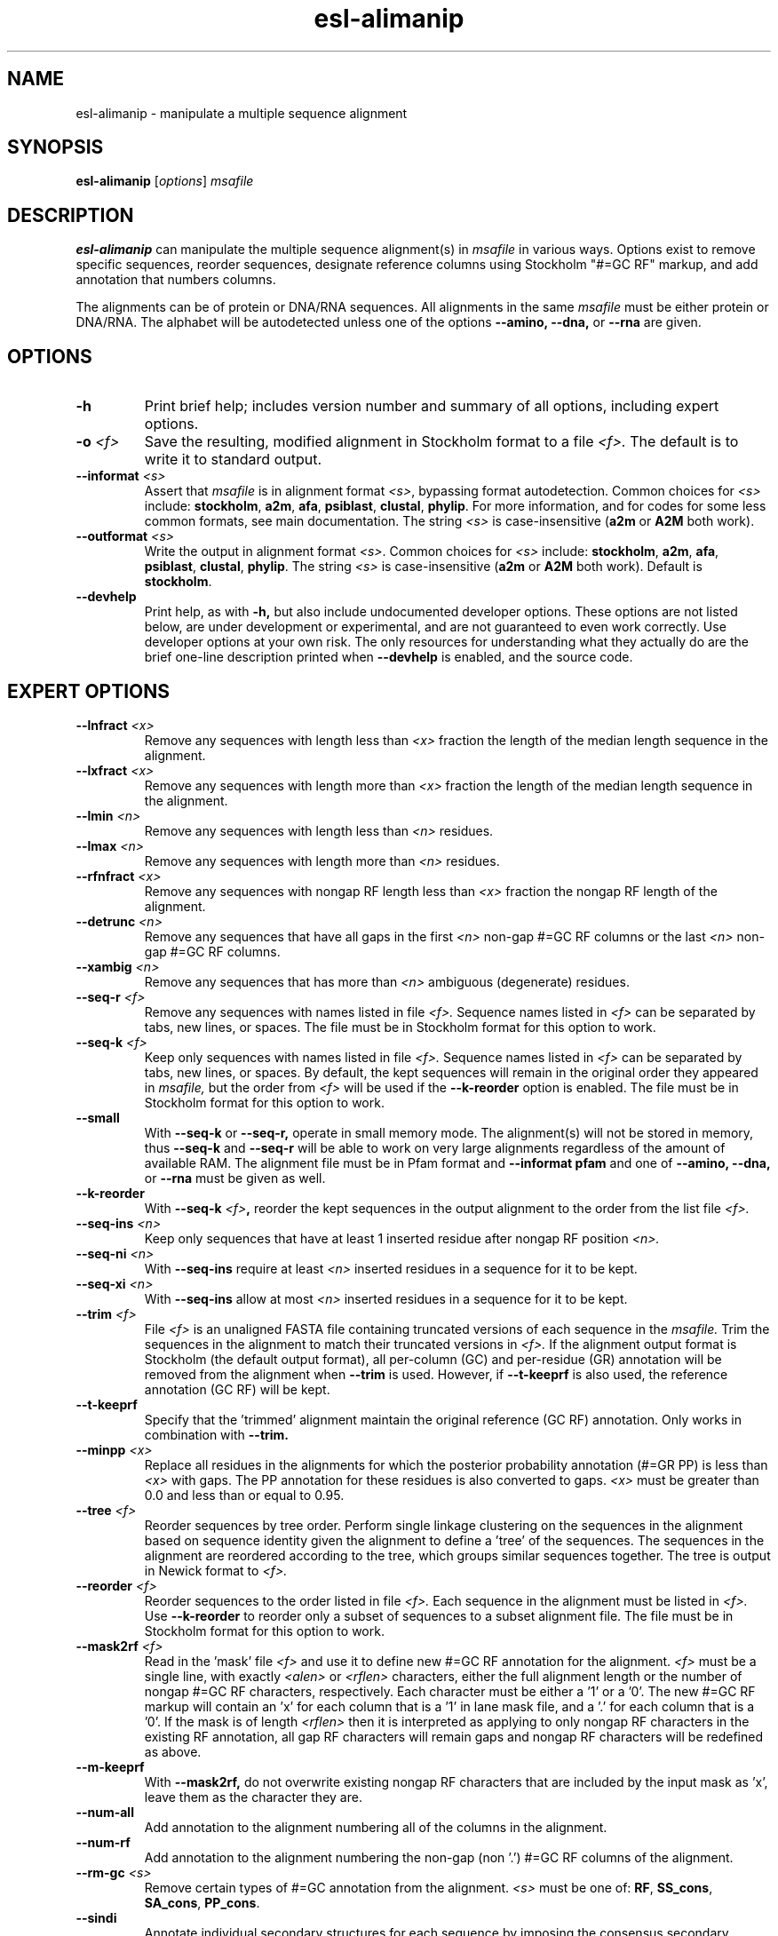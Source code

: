 .TH "esl\-alimanip" 1  "June 2018" "Easel 0.44" "Easel Manual"

.SH NAME
esl\-alimanip \- manipulate a multiple sequence alignment

.SH SYNOPSIS

.B esl\-alimanip
[\fIoptions\fR]
.I msafile

.SH DESCRIPTION

.B esl\-alimanip
can manipulate the multiple sequence alignment(s) in 
.I msafile
in various ways. Options exist to remove
specific sequences, reorder sequences, designate reference columns
using Stockholm "#=GC RF" markup, and add annotation that numbers
columns. 

.PP
The alignments can be of protein or DNA/RNA sequences. All alignments
in the same 
.I msafile
must be either protein or DNA/RNA. The alphabet will be autodetected
unless one of the options 
.B \-\-amino,
.B \-\-dna,
or 
.B \-\-rna 
are given. 



.SH OPTIONS

.TP
.B \-h 
Print brief help;  includes version number and summary of
all options, including expert options.

.TP
.BI \-o " <f>"
Save the resulting, modified alignment in Stockholm format to a file
.I <f>.
The default is to write it to standard output.

.TP 
.BI \-\-informat " <s>"
Assert that 
.I msafile
is in alignment format
.IR <s> ,
bypassing format autodetection.
Common choices for 
.I <s> 
include:
.BR stockholm , 
.BR a2m ,
.BR afa ,
.BR psiblast ,
.BR clustal ,
.BR phylip .
For more information, and for codes for some less common formats,
see main documentation.
The string
.I <s>
is case-insensitive (\fBa2m\fR or \fBA2M\fR both work).


.TP 
.BI \-\-outformat " <s>"
Write the output in alignment format
.IR <s> .
Common choices for 
.I <s> 
include:
.BR stockholm , 
.BR a2m ,
.BR afa ,
.BR psiblast ,
.BR clustal ,
.BR phylip .
The string
.I <s>
is case-insensitive (\fBa2m\fR or \fBA2M\fR both work).
Default is
.BR stockholm .

.TP
.B \-\-devhelp
Print help, as with  
.B \-h,
but also include undocumented developer options. These options are not
listed below, are under development or experimental, and are not
guaranteed to even work correctly. Use developer options at your own
risk. The only resources for understanding what they actually do are
the brief one-line description printed when
.B \-\-devhelp
is enabled, and the source code.

.SH EXPERT OPTIONS

.TP 
.BI \-\-lnfract " <x>"
Remove any sequences with length less than 
.I <x>
fraction the length of the median length sequence in the alignment.

.TP 
.BI \-\-lxfract " <x>"
Remove any sequences with length more than 
.I <x>
fraction the length of the median length sequence in the alignment.

.TP 
.BI \-\-lmin " <n>"
Remove any sequences with length less than 
.I <n>
residues.

.TP 
.BI \-\-lmax " <n>"
Remove any sequences with length more than 
.I <n>
residues.

.TP 
.BI \-\-rfnfract " <x>"
Remove any sequences with nongap RF length less than 
.I <x>
fraction the nongap RF length of the alignment.

.TP 
.BI \-\-detrunc " <n>"
Remove any sequences that have all gaps in the first 
.I <n>
non-gap #=GC RF columns or the last 
.I <n>
non-gap #=GC RF columns.

.TP 
.BI \-\-xambig " <n>"
Remove any sequences that has more than
.I <n>
ambiguous (degenerate) residues.

.TP 
.BI \-\-seq\-r " <f>"
Remove any sequences with names listed in file 
.I <f>.
Sequence names listed in 
.I <f>
can be separated by tabs, new lines, or spaces.
The file must be in Stockholm format for this option to work. 

.TP 
.BI \-\-seq\-k " <f>"
Keep only sequences with names listed in file 
.I <f>.
Sequence names listed in 
.I <f>
can be separated by tabs, new lines, or spaces.
By default, the kept sequences will remain in the original order
they appeared in 
.I msafile,
but the order from 
.I <f> 
will be used if the 
.B \-\-k\-reorder
option is enabled.
The file must be in Stockholm format for this option to work. 

.TP 
.B \-\-small
With
.B \-\-seq\-k 
or
.B \-\-seq\-r,
operate in small memory mode. 
The alignment(s) will not be stored in memory, thus
.B \-\-seq\-k 
and
.B \-\-seq\-r
will be able to work on very large alignments regardless
of the amount of available RAM.
The alignment file must be in Pfam
format and 
.B \-\-informat pfam
and one of
.B \-\-amino,
.B \-\-dna,
or
.B \-\-rna
must be given as well.

.TP 
.B \-\-k\-reorder
With
.BI \-\-seq\-k " <f>",
reorder the kept sequences in the output alignment to the order
from the list file
.I <f>.

.TP 
.BI \-\-seq\-ins " <n>"
Keep only sequences that have at least 1 inserted residue after 
nongap RF position 
.I <n>.

.TP 
.BI \-\-seq\-ni " <n>"
With 
.B \-\-seq\-ins
require at least 
.I <n> 
inserted residues in a sequence for it to be kept.

.TP 
.BI \-\-seq\-xi " <n>"
With 
.B \-\-seq\-ins
allow at most
.I <n> 
inserted residues in a sequence for it to be kept.

.TP 
.BI \-\-trim " <f>"
File 
.I <f>
is an unaligned FASTA file containing truncated versions of each
sequence in the 
.I msafile. 
Trim the sequences in the alignment to match their truncated versions
in 
.I <f>.
If the alignment output format is Stockholm (the default output
format), all per-column (GC) and per-residue (GR) annotation will be
removed from the alignment when
.B \-\-trim
is used. However, if 
.B \-\-t\-keeprf 
is also used, the reference annotation (GC RF) will be kept.

.TP 
.B \-\-t\-keeprf
Specify that the 'trimmed' alignment maintain the original
reference (GC RF) annotation. Only works in combination with 
.B \-\-trim.

.TP 
.BI \-\-minpp " <x>"
Replace all residues in the alignments for which the posterior
probability annotation (#=GR PP) is less than 
.I <x>
with gaps. The PP annotation for these residues is also converted to
gaps. 
.I <x>
must be greater than 0.0 and less than or equal to 0.95.

.TP 
.BI \-\-tree " <f>"
Reorder sequences by tree order. 
Perform single linkage clustering on the sequences in the alignment
based on sequence identity given the alignment to define a 'tree' 
of the sequences. The sequences in the alignment are reordered
according to the tree, which groups similar sequences together. The
tree is output in Newick format to 
.I <f>.

.TP 
.BI \-\-reorder " <f>"
Reorder sequences to the order listed in file 
.I <f>.
Each sequence in the alignment must be listed in 
.I <f>.
Use
.B \-\-k\-reorder
to reorder only a subset of sequences to a subset alignment file. 
The file must be in Stockholm format for this option to work. 

.TP 
.BI \-\-mask2rf " <f>"
Read in the 'mask' file 
.I <f>
and use it to define new #=GC RF annotation for the 
alignment.
.I <f>
must be a single line, with exactly 
.I <alen> 
or 
.I <rflen>
characters, either the full alignment length or the number of nongap #=GC RF characters, respectively.
Each character must be either a '1'
or a '0'. The new #=GC RF markup will contain an 'x' for each column
that is a '1' in lane mask file, and a '.' for each column that is a '0'. 
If the mask is of length
.I <rflen>
then it is interpreted as applying to only nongap RF characters in the
existing RF annotation, all gap RF characters will remain gaps and
nongap RF characters will be redefined as above.

.TP 
.BI \-\-m\-keeprf
With 
.B \-\-mask2rf,
do not overwrite existing nongap RF characters that are included by
the input mask as 'x', leave them as the character they are.

.TP 
.BI \-\-num\-all 
Add annotation to the alignment numbering all of the columns in the
alignment. 

.TP 
.BI \-\-num\-rf 
Add annotation to the alignment numbering the non-gap (non '.') #=GC
RF columns of the alignment. 

.TP 
.BI \-\-rm\-gc " <s>"
Remove certain types of #=GC annotation from the alignment. 
.I "<s>" 
must be one of:
.BR RF ,
.BR SS_cons ,
.BR SA_cons ,
.BR PP_cons .

.TP 
.BI \-\-sindi 
Annotate individual secondary structures for each sequence by imposing
the consensus secondary structure defined by the #=GC SS_cons
annotation. 

.TP 
.BI \-\-post2pp 
Update Infernal's cmalign 0.72-1.0.2 posterior probability "POST"
annotation to "PP" annotation, which is read by other miniapps,
including 
.B esl\-alimask
and 
.B esl\-alistat.

.TP
.B \-\-amino
Assert that the 
.I msafile 
contains protein sequences. 

.TP 
.B \-\-dna
Assert that the 
.I msafile 
contains DNA sequences. 

.TP 
.B \-\-rna
Assert that the 
.I msafile 
contains RNA sequences. 



.SH SEE ALSO

.nf
http://bioeasel.org/
.fi

.SH COPYRIGHT

.nf 
Copyright (C) 2018 Howard Hughes Medical Institute.
Freely distributed under the BSD open source license.
.fi 

.SH AUTHOR

.nf
http://eddylab.org
.fi

